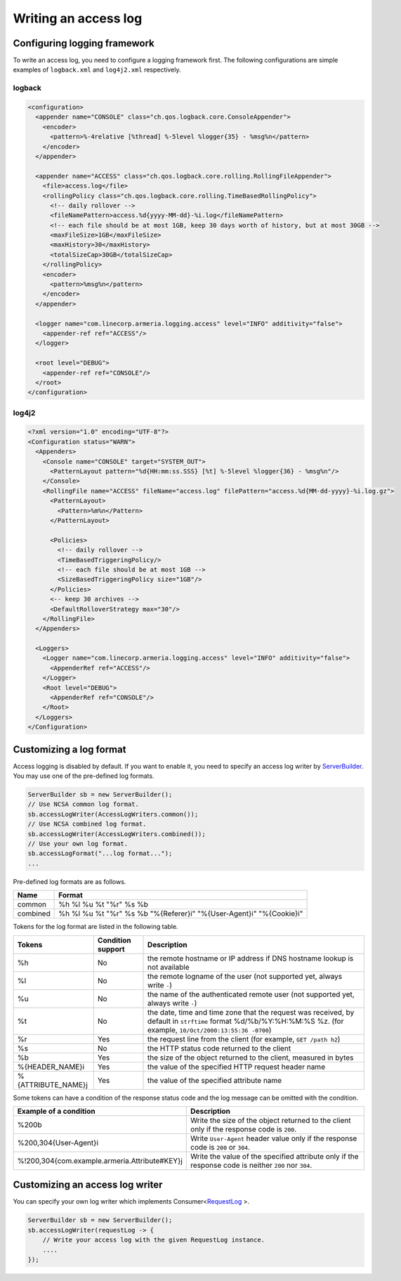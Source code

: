 .. _ServerBuilder: apidocs/index.html?com/linecorp/armeria/server/ServerBuilder.html
.. _`RequestLog`: apidocs/index.html?com/linecorp/armeria/common/logging/RequestLog.html

.. _server-access-log:

Writing an access log
=====================

Configuring logging framework
-----------------------------

To write an access log, you need to configure a logging framework first. The following configurations are
simple examples of ``logback.xml`` and ``log4j2.xml`` respectively.

logback
^^^^^^^

.. code-block:: xml

    <configuration>
      <appender name="CONSOLE" class="ch.qos.logback.core.ConsoleAppender">
        <encoder>
          <pattern>%-4relative [%thread] %-5level %logger{35} - %msg%n</pattern>
        </encoder>
      </appender>

      <appender name="ACCESS" class="ch.qos.logback.core.rolling.RollingFileAppender">
        <file>access.log</file>
        <rollingPolicy class="ch.qos.logback.core.rolling.TimeBasedRollingPolicy">
          <!-- daily rollover -->
          <fileNamePattern>access.%d{yyyy-MM-dd}-%i.log</fileNamePattern>
          <!-- each file should be at most 1GB, keep 30 days worth of history, but at most 30GB -->
          <maxFileSize>1GB</maxFileSize>
          <maxHistory>30</maxHistory>
          <totalSizeCap>30GB</totalSizeCap>
        </rollingPolicy>
        <encoder>
          <pattern>%msg%n</pattern>
        </encoder>
      </appender>

      <logger name="com.linecorp.armeria.logging.access" level="INFO" additivity="false">
        <appender-ref ref="ACCESS"/>
      </logger>

      <root level="DEBUG">
        <appender-ref ref="CONSOLE"/>
      </root>
    </configuration>


log4j2
^^^^^^

.. code-block:: xml

    <?xml version="1.0" encoding="UTF-8"?>
    <Configuration status="WARN">
      <Appenders>
        <Console name="CONSOLE" target="SYSTEM_OUT">
          <PatternLayout pattern="%d{HH:mm:ss.SSS} [%t] %-5level %logger{36} - %msg%n"/>
        </Console>
        <RollingFile name="ACCESS" fileName="access.log" filePattern="access.%d{MM-dd-yyyy}-%i.log.gz">
          <PatternLayout>
            <Pattern>%m%n</Pattern>
          </PatternLayout>

          <Policies>
            <!-- daily rollover -->
            <TimeBasedTriggeringPolicy/>
            <!-- each file should be at most 1GB -->
            <SizeBasedTriggeringPolicy size="1GB"/>
          </Policies>
          <-- keep 30 archives -->
          <DefaultRolloverStrategy max="30"/>
        </RollingFile>
      </Appenders>

      <Loggers>
        <Logger name="com.linecorp.armeria.logging.access" level="INFO" additivity="false">
          <AppenderRef ref="ACCESS"/>
        </Logger>
        <Root level="DEBUG">
          <AppenderRef ref="CONSOLE"/>
        </Root>
      </Loggers>
    </Configuration>



Customizing a log format
------------------------

Access logging is disabled by default. If you want to enable it, you need to specify an access log writer
by `ServerBuilder`_. You may use one of the pre-defined log formats.

.. code-block:: java

    ServerBuilder sb = new ServerBuilder();
    // Use NCSA common log format.
    sb.accessLogWriter(AccessLogWriters.common());
    // Use NCSA combined log format.
    sb.accessLogWriter(AccessLogWriters.combined());
    // Use your own log format.
    sb.accessLogFormat("...log format...");
    ...


Pre-defined log formats are as follows.

+---------------+------------------------------------------------------------------------------------+
| Name          | Format                                                                             |
+===============+====================================================================================+
| common        | %h %l %u %t "%r" %s %b                                                             |
+---------------+------------------------------------------------------------------------------------+
| combined      | %h %l %u %t "%r" %s %b "%{Referer}i" "%{User-Agent}i" "%{Cookie}i"                 |
+---------------+------------------------------------------------------------------------------------+

Tokens for the log format are listed in the following table.

+---------------------------+-------------------+----------------------------------------------------+
| Tokens                    | Condition support | Description                                        |
+===========================+===================+====================================================+
| %h                        | No                | the remote hostname or IP address if DNS           |
|                           |                   | hostname lookup is not available                   |
+---------------------------+-------------------+----------------------------------------------------+
| %l                        | No                | the remote logname of the user                     |
|                           |                   | (not supported yet, always write ``-``)            |
+---------------------------+-------------------+----------------------------------------------------+
| %u                        | No                | the name of the authenticated remote user          |
|                           |                   | (not supported yet, always write ``-``)            |
+---------------------------+-------------------+----------------------------------------------------+
| %t                        | No                | the date, time and time zone that the request      |
|                           |                   | was received, by default in ``strftime`` format    |
|                           |                   | %d/%b/%Y:%H:%M:%S %z.                              |
|                           |                   | (for example, ``10/Oct/2000:13:55:36 -0700``)      |
+---------------------------+-------------------+----------------------------------------------------+
| %r                        | Yes               | the request line from the client                   |
|                           |                   | (for example, ``GET /path h2``)                    |
+---------------------------+-------------------+----------------------------------------------------+
| %s                        | No                | the HTTP status code returned to the client        |
+---------------------------+-------------------+----------------------------------------------------+
| %b                        | Yes               | the size of the object returned to the client,     |
|                           |                   | measured in bytes                                  |
+---------------------------+-------------------+----------------------------------------------------+
| %{HEADER_NAME}i           | Yes               | the value of the specified HTTP request header     |
|                           |                   | name                                               |
+---------------------------+-------------------+----------------------------------------------------+
| %{ATTRIBUTE_NAME}j        | Yes               | the value of the specified attribute name          |
+---------------------------+-------------------+----------------------------------------------------+

Some tokens can have a condition of the response status code and the log message can be omitted with
the condition.

+---------------------------------------------------+------------------------------------------------+
| Example of a condition                            | Description                                    |
+===================================================+================================================+
| %200b                                             | Write the size of the object returned to the   |
|                                                   | client only if the response code is ``200``.   |
+---------------------------------------------------+------------------------------------------------+
| %200,304{User-Agent}i                             | Write ``User-Agent`` header value only if the  |
|                                                   | response code is ``200`` or ``304``.           |
+---------------------------------------------------+------------------------------------------------+
| %!200,304{com.example.armeria.Attribute#KEY}j     | Write the value of the specified attribute     |
|                                                   | only if the response code is neither ``200``   |
|                                                   | nor ``304``.                                   |
+---------------------------------------------------+------------------------------------------------+


Customizing an access log writer
--------------------------------

You can specify your own log writer which implements Consumer<`RequestLog`_ >.

.. code-block:: java

    ServerBuilder sb = new ServerBuilder();
    sb.accessLogWriter(requestLog -> {
        // Write your access log with the given RequestLog instance.
        ....
    });
